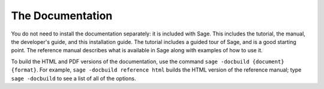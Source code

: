 The Documentation
=================

You do not need to install the documentation separately: it is
included with Sage. This includes the tutorial, the manual, the
developer's guide, and this installation guide. The tutorial includes
a guided tour of Sage, and is a good starting point. The reference
manual describes what is available in Sage along with examples of how
to use it.

To build the HTML and PDF versions of the documentation, use the
command ``sage -docbuild {document} {format}``. For example, ``sage
-docbuild reference html`` builds the HTML version of the reference
manual; type ``sage -docbuild`` to see a list of all of the options.
